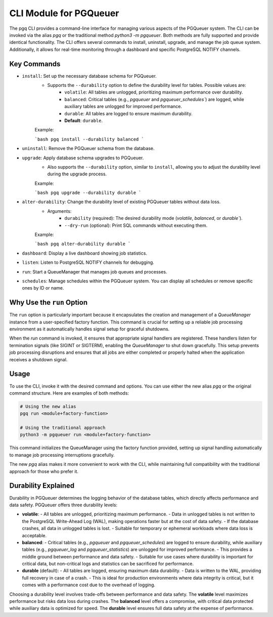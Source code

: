 CLI Module for PGQueuer
=======================

The pgq CLI provides a command-line interface for managing various aspects of the PGQueuer system. The CLI can be invoked via the alias `pgq` or the traditional method `python3 -m pgqueuer`. Both methods are fully supported and provide identical functionality. The CLI offers several commands to install, uninstall, upgrade, and manage the job queue system. Additionally, it allows for real-time monitoring through a dashboard and specific PostgreSQL NOTIFY channels.

Key Commands
------------

- ``install``: Set up the necessary database schema for PGQueuer.
    - Supports the ``--durability`` option to define the durability level for tables. Possible values are:
        - ``volatile``: All tables are unlogged, prioritizing maximum performance over durability.
        - ``balanced``: Critical tables (e.g., `pgqueuer` and `pgqueuer_schedules``) are logged, while auxiliary tables are unlogged for improved performance.
        - ``durable``: All tables are logged to ensure maximum durability.
        - **Default**: ``durable``.

    Example:

    ```bash
    pgq install --durability balanced
    ```

- ``uninstall``: Remove the PGQueuer schema from the database.

- ``upgrade``: Apply database schema upgrades to PGQueuer.
    - Also supports the ``--durability`` option, similar to ``install``, allowing you to adjust the durability level during the upgrade process.

    Example:

    ```bash
    pgq upgrade --durability durable
    ```

- ``alter-durability``: Change the durability level of existing PGQueuer tables without data loss.
    - Arguments:
        - ``durability`` (required): The desired durability mode (`volatile`, `balanced`, or `durable``).
        - ``--dry-run`` (optional): Print SQL commands without executing them.

    Example:

    ```bash
    pgq alter-durability durable
    ```

- ``dashboard``: Display a live dashboard showing job statistics.

- ``listen``: Listen to PostgreSQL NOTIFY channels for debugging.

- ``run``: Start a QueueManager that manages job queues and processes.

- ``schedules``: Manage schedules within the PGQueuer system. You can display all schedules or remove specific ones by ID or name.


Why Use the ``run`` Option
--------------------------

The ``run`` option is particularly important because it encapsulates the creation and management of a `QueueManager` instance from a user-specified factory function. This command is crucial for setting up a reliable job processing environment as it automatically handles signal setup for graceful shutdowns.

When the `run` command is invoked, it ensures that appropriate signal handlers are registered. These handlers listen for termination signals (like SIGINT or SIGTERM), enabling the `QueueManager` to shut down gracefully. This setup prevents job processing disruptions and ensures that all jobs are either completed or properly halted when the application receives a shutdown signal.

Usage
-----

To use the CLI, invoke it with the desired command and options. You can use either the new alias `pgq` or the original command structure. Here are examples of both methods:

.. code-block:: bash

    # Using the new alias
    pgq run <module+factory-function>

    # Using the traditional approach
    python3 -m pgqueuer run <module+factory-function>

This command initializes the QueueManager using the factory function provided, setting up signal handling automatically to manage job processing interruptions gracefully.

The new `pgq` alias makes it more convenient to work with the CLI, while maintaining full compatibility with the traditional approach for those who prefer it.


Durability Explained
--------------------

Durability in PGQueuer determines the logging behavior of the database tables, which directly affects performance and data safety. PGQueuer offers three durability levels:

- **volatile**:
  - All tables are unlogged, prioritizing maximum performance.
  - Data in unlogged tables is not written to the PostgreSQL Write-Ahead Log (WAL), making operations faster but at the cost of data safety.
  - If the database crashes, all data in unlogged tables is lost.
  - Suitable for temporary or ephemeral workloads where data loss is acceptable.

- **balanced**:
  - Critical tables (e.g., `pgqueuer` and `pgqueuer_schedules`) are logged to ensure durability, while auxiliary tables (e.g., `pgqueuer_log` and `pgqueuer_statistics`) are unlogged for improved performance.
  - This provides a middle ground between performance and data safety.
  - Suitable for use cases where durability is important for critical data, but non-critical logs and statistics can be sacrificed for performance.

- **durable** (default):
  - All tables are logged, ensuring maximum data durability.
  - Data is written to the WAL, providing full recovery in case of a crash.
  - This is ideal for production environments where data integrity is critical, but it comes with a performance cost due to the overhead of logging.

Choosing a durability level involves trade-offs between performance and data safety. The **volatile** level maximizes performance but risks data loss during crashes. The **balanced** level offers a compromise, with critical data protected while auxiliary data is optimized for speed. The **durable** level ensures full data safety at the expense of performance.